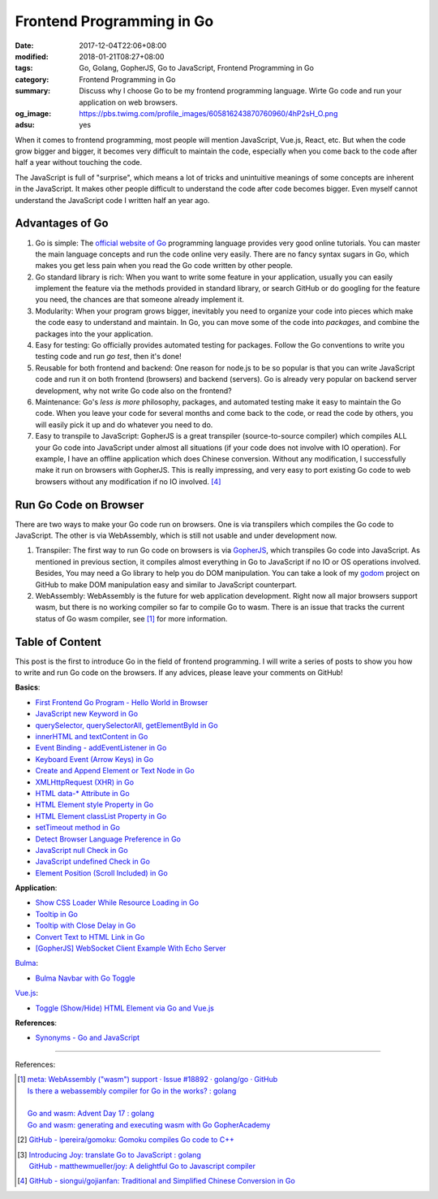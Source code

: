 Frontend Programming in Go
##########################

:date: 2017-12-04T22:06+08:00
:modified: 2018-01-21T08:27+08:00
:tags: Go, Golang, GopherJS, Go to JavaScript, Frontend Programming in Go
:category: Frontend Programming in Go
:summary: Discuss why I choose Go to be my frontend programming language. Wirte
          Go code and run your application on web browsers.
:og_image: https://pbs.twimg.com/profile_images/605816243870760960/4hP2sH_O.png
:adsu: yes


When it comes to frontend programming, most people will mention JavaScript,
Vue.js, React, etc. But when the code grow bigger and bigger, it becomes very
difficult to maintain the code, especially when you come back to the code after
half a year without touching the code.

The JavaScript is full of "surprise", which means a lot of tricks and
unintuitive meanings of some concepts are inherent in the JavaScript. It makes
other people difficult to understand the code after code becomes bigger. Even
myself cannot understand the JavaScript code I written half an year ago.


Advantages of Go
++++++++++++++++

1. Go is simple: The `official website of Go`_ programming language provides
   very good online tutorials. You can master the main language concepts and run
   the code online very easily. There are no fancy syntax sugars in Go, which
   makes you get less pain when you read the Go code written by other people.

2. Go standard library is rich: When you want to write some feature in your
   application, usually you can easily implement the feature via the methods
   provided in standard library, or search GitHub or do googling for the feature
   you need, the chances are that someone already implement it.

3. Modularity: When your program grows bigger, inevitably you need to organize
   your code into pieces which make the code easy to understand and maintain.
   In Go, you can move some of the code into *packages*, and combine the
   packages into the your application.

4. Easy for testing: Go officially provides automated testing for packages.
   Follow the Go conventions to write you testing code and run `go test`, then
   it's done!

5. Reusable for both frontend and backend: One reason for node.js to be so
   popular is that you can write JavaScript code and run it on both frontend
   (browsers) and backend (servers). Go is already very popular on backend
   server development, why not write Go code also on the frontend?

6. Maintenance: Go's *less is more* philosophy, packages, and automated testing
   make it easy to maintain the Go code. When you leave your code for several
   months and come back to the code, or read the code by others, you will easily
   pick it up and do whatever you need to do.

7. Easy to transpile to JavaScript: GopherJS is a great transpiler
   (source-to-source compiler) which compiles ALL your Go code into JavaScript
   under almost all situations (if your code does not involve with IO
   operation). For example, I have an offline application which does Chinese
   conversion. Without any modification, I successfully make it run on browsers
   with GopherJS. This is really impressing, and very easy to port existing Go
   code to web browsers without any modification if no IO involved. [4]_

.. adsu:: 2


Run Go Code on Browser
++++++++++++++++++++++

There are two ways to make your Go code run on browsers. One is via transpilers
which compiles the Go code to JavaScript. The other is via WebAssembly, which is
still not usable and under development now.

1. Transpiler: The first way to run Go code on browsers is via GopherJS_, which
   transpiles Go code into JavaScript. As mentioned in previous section, it
   compiles almost everything in Go to JavaScript if no IO or OS operations
   involved. Besides, You may need a Go library to help you do DOM
   manipulation. You can take a look of my godom_ project on GitHub to make DOM
   manipulation easy and similar to JavaScript counterpart.

2. WebAssembly: WebAssembly is the future for web application development. Right
   now all major browsers support wasm, but there is no working compiler so far
   to compile Go to wasm. There is an issue that tracks the current status of
   Go wasm compiler, see [1]_ for more information.


Table of Content
++++++++++++++++

This post is the first to introduce Go in the field of frontend programming. I
will write a series of posts to show you how to write and run Go code on the
browsers. If any advices, please leave your comments on GitHub!

**Basics**:

- `First Frontend Go Program - Hello World in Browser`_
- `JavaScript new Keyword in Go`_
- `querySelector, querySelectorAll, getElementById in Go`_
- `innerHTML and textContent in Go`_
- `Event Binding - addEventListener in Go`_
- `Keyboard Event (Arrow Keys) in Go`_
- `Create and Append Element or Text Node in Go`_
- `XMLHttpRequest (XHR) in Go`_
- `HTML data-* Attribute in Go`_
- `HTML Element style Property in Go`_
- `HTML Element classList Property in Go`_
- `setTimeout method in Go`_
- `Detect Browser Language Preference in Go`_
- `JavaScript null Check in Go`_
- `JavaScript undefined Check in Go`_
- `Element Position (Scroll Included) in Go`_

**Application**:

- `Show CSS Loader While Resource Loading in Go`_
- `Tooltip in Go`_
- `Tooltip with Close Delay in Go`_
- `Convert Text to HTML Link in Go`_
- `[GopherJS] WebSocket Client Example With Echo Server`_

Bulma_:

- `Bulma Navbar with Go Toggle`_

Vue.js_:

- `Toggle (Show/Hide) HTML Element via Go and Vue.js`_

**References**:

- `Synonyms - Go and JavaScript`_

.. adsu:: 3

----

References:

.. [1] | `meta: WebAssembly ("wasm") support · Issue #18892 · golang/go · GitHub <https://github.com/golang/go/issues/18892>`_
       | `Is there a webassembly compiler for Go in the works? : golang <https://www.reddit.com/r/golang/comments/5yl984/is_there_a_webassembly_compiler_for_go_in_the/>`_
       |
       | `Go and wasm: Advent Day 17 : golang <https://www.reddit.com/r/golang/comments/7ke47z/go_and_wasm_advent_day_17/>`_
       | `Go and wasm: generating and executing wasm with Go GopherAcademy <https://blog.gopheracademy.com/advent-2017/go-wasm/>`_

.. [2] `GitHub - lpereira/gomoku: Gomoku compiles Go code to C++ <https://github.com/lpereira/gomoku>`_

.. [3] | `Introducing Joy: translate Go to JavaScript : golang <https://www.reddit.com/r/golang/comments/7jby77/introducing_joy_translate_go_to_javascript/>`_
       | `GitHub - matthewmueller/joy: A delightful Go to Javascript compiler <https://github.com/matthewmueller/joy>`_

.. [4] `GitHub - siongui/gojianfan: Traditional and Simplified Chinese Conversion in Go <https://github.com/siongui/gojianfan>`_

.. _Go: https://golang.org/
.. _Golang: https://golang.org/
.. _official website of Go: https://golang.org/
.. _GopherJS: https://github.com/gopherjs/gopherjs
.. _Bulma: https://bulma.io/
.. _Vue.js: https://vuejs.org/
.. _Go Playground: https://play.golang.org/
.. _godom: https://github.com/siongui/godom
.. _First Frontend Go Program - Hello World in Browser: {filename}first-frontend-go-program-hello-world%en.rst
.. _JavaScript new Keyword in Go: {filename}js-new-keyword-in-go%en.rst
.. _Synonyms - Go and JavaScript: {filename}synonyms-go-and-javascript%en.rst
.. _querySelector, querySelectorAll, getElementById in Go: {filename}querySelector-querySelectorAll-getElementById-in-go%en.rst
.. _innerHTML and textContent in Go: {filename}innerHTML-textContent-in-go%en.rst
.. _Event Binding - addEventListener in Go: {filename}addEventListener-event-binding-in-go%en.rst
.. _Keyboard Event (Arrow Keys) in Go: {filename}keyboard-event-arrow-key-in-go%en.rst
.. _Create and Append Element or Text Node in Go: {filename}create-and-append-element-or-text-node-in-go%en.rst
.. _XMLHttpRequest (XHR) in Go: {filename}xmlhttprequest-xhr-in-go%en.rst
.. _HTML data-* Attribute in Go: {filename}html-data-attribute-in-go%en.rst
.. _HTML Element style Property in Go: {filename}html-element-style-property-in-go%en.rst
.. _HTML Element classList Property in Go: {filename}html-element-classlist-property-in-go%en.rst
.. _setTimeout method in Go: {filename}settimeout-in-go%en.rst
.. _Detect Browser Language Preference in Go: {filename}detect-browser-language-preference-in-go%en.rst
.. _JavaScript null Check in Go: {filename}js-null-test-in-go%en.rst
.. _JavaScript undefined Check in Go: {filename}js-undefined-test-in-go%en.rst
.. _Show CSS Loader While Resource Loading in Go: {filename}show-css-loader-while-resource-loading-in-go%en.rst
.. _Element Position (Scroll Included) in Go: {filename}element-position-scroll-included-in-go%en.rst
.. _Tooltip in Go: {filename}tooltip-in-go%en.rst
.. _Tooltip with Close Delay in Go: {filename}tooltip-with-close-delay-in-go%en.rst
.. _Convert Text to HTML Link in Go: {filename}convert-text-to-html-link-in-go%en.rst
.. _[GopherJS] WebSocket Client Example With Echo Server: {filename}../../../2017/05/18/go-websocket-client-example-with-echo-server%en.rst
.. _Bulma Navbar with Go Toggle: {filename}bulma-navbar-with-go-toggle%en.rst
.. _Toggle (Show/Hide) HTML Element via Go and Vue.js: {filename}toggle-dom-element-with-gopherjs-vue%en.rst
